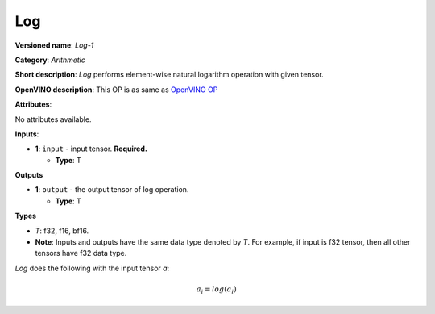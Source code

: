 .. SPDX-FileCopyrightText: 2020-2021 Intel Corporation
..
.. SPDX-License-Identifier: CC-BY-4.0

---
Log
---

**Versioned name**: *Log-1*

**Category**: *Arithmetic*

**Short description**: *Log* performs element-wise natural logarithm operation
with given tensor.

**OpenVINO description**: This OP is as same as `OpenVINO OP
<https://docs.openvino.ai/2021.1/openvino_docs_ops_arithmetic_Log_1.html>`__

**Attributes**:

No attributes available.

**Inputs**:

* **1**: ``input`` - input tensor. **Required.**
 
  * **Type**: T
  
**Outputs**

* **1**: ``output`` - the output tensor of log operation.
 
  * **Type**: T

**Types**

* *T*: f32, f16, bf16.
* **Note**: Inputs and outputs have the same data type denoted by *T*. For
  example, if input is f32 tensor, then all other tensors have f32 data type.

*Log* does the following with the input tensor *a*:

.. math::
   a_{i} = log(a_{i})
